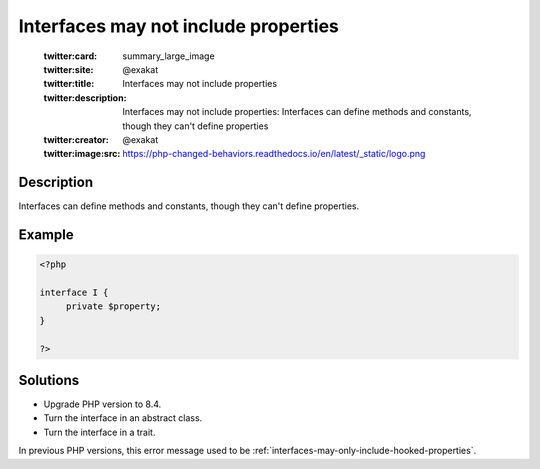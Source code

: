 .. _interfaces-may-not-include-properties:

Interfaces may not include properties
-------------------------------------
 
	.. meta::
		:description:
			Interfaces may not include properties: Interfaces can define methods and constants, though they can&#039;t define properties.

	    :og:image: https://php-changed-behaviors.readthedocs.io/en/latest/_static/logo.png
		:og:type: article
		:og:title: Interfaces may not include properties
		:og:description: Interfaces can define methods and constants, though they can&#039;t define properties
		:og:url: https://php-errors.readthedocs.io/en/latest/messages/interfaces-may-not-include-properties.html
	    :og:locale: en

	:twitter:card: summary_large_image
	:twitter:site: @exakat
	:twitter:title: Interfaces may not include properties
	:twitter:description: Interfaces may not include properties: Interfaces can define methods and constants, though they can't define properties
	:twitter:creator: @exakat
	:twitter:image:src: https://php-changed-behaviors.readthedocs.io/en/latest/_static/logo.png
Description
___________
 
Interfaces can define methods and constants, though they can't define properties.

Example
_______

.. code-block:: php

   <?php
   
   interface I {
   	private $property;
   }
   
   ?>

Solutions
_________

+ Upgrade PHP version to 8.4.
+ Turn the interface in an abstract class.
+ Turn the interface in a trait.


In previous PHP versions, this error message used to be :ref:`interfaces-may-only-include-hooked-properties`.
